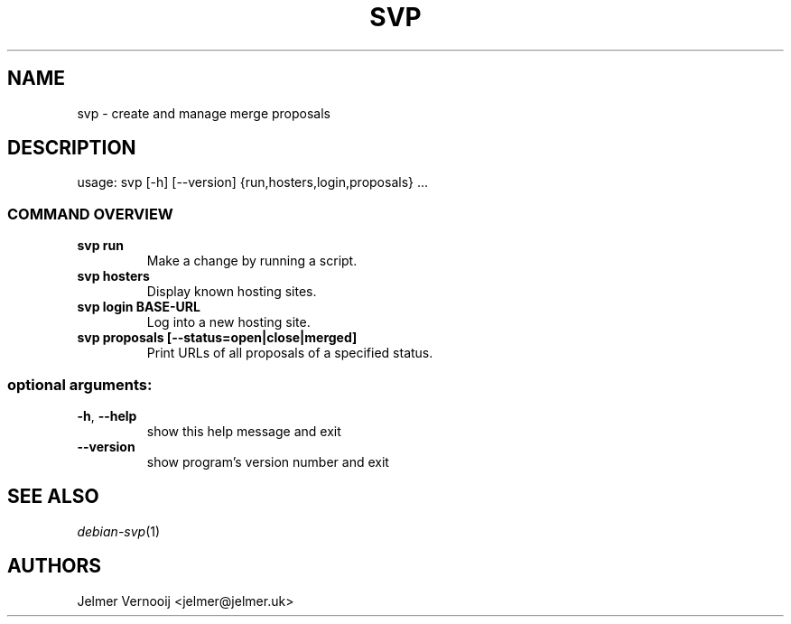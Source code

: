 .TH SVP "1" "February 2019" "svp 0.0.1" "User Commands"
.SH NAME
svp \- create and manage merge proposals
.SH DESCRIPTION
usage: svp [\-h] [\-\-version] {run,hosters,login,proposals} ...
.SS "COMMAND OVERVIEW"
.TP
.B svp run
Make a change by running a script.
.TP
.B svp hosters
Display known hosting sites.
.TP
.B svp login BASE-URL
Log into a new hosting site.
.TP
.B svp proposals [--status=open|close|merged]
Print URLs of all proposals of a specified status.
.SS "optional arguments:"
.TP
\fB\-h\fR, \fB\-\-help\fR
show this help message and exit
.TP
\fB\-\-version\fR
show program's version number and exit
.SH "SEE ALSO"
\&\fIdebian-svp\fR\|(1)
.SH AUTHORS
Jelmer Vernooij <jelmer@jelmer.uk>
